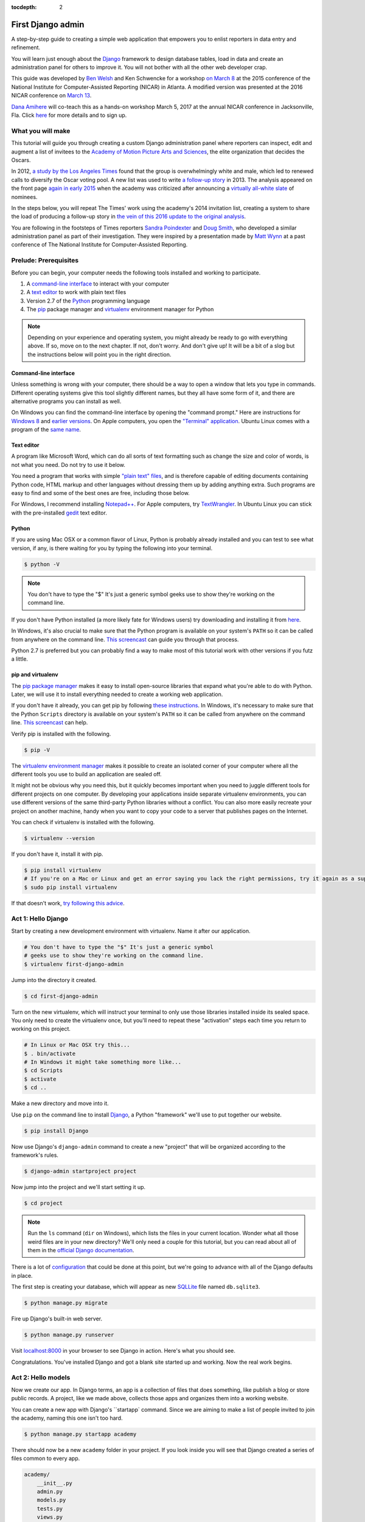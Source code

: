 :tocdepth: 2

First Django admin
==================

A step-by-step guide to creating a simple web application that empowers you to enlist reporters in data entry and refinement.

You will learn just enough about the `Django <https://www.djangoproject.com/>`_ framework to design database tables, load in data and create an administration panel for others to improve it. You will not bother with all the other web developer crap.

This guide was developed by `Ben Welsh <http://palewi.re/who-is-ben-welsh/>`_ and Ken Schwencke
for a workshop `on March 8 <http://ire.org/conferences/nicar2015/hands-on-training/>`_ at
the 2015 conference of the National Institute for Computer-Assisted Reporting (NICAR) in Atlanta. A modified
version was presented at the 2016 NICAR conference on `March 13 <http://www.ire.org/events-and-training/event/2198/2219/>`_.

`Dana Amihere <http://damihere.com>`_ will co-teach this as a hands-on workshop March 5, 2017 at the annual NICAR conference in Jacksonville, Fla. Click `here <http://ire.org/conferences/nicar2017/hands-on-training/>`_ for more details and to sign up.

What you will make
------------------

This tutorial will guide you through creating a custom Django administration panel
where reporters can inspect, edit and augment a list of invitees to the `Academy of
Motion Picture Arts and Sciences <http://www.oscars.org/>`_, the elite organization that decides the Oscars.

In 2012, `a study by the Los Angeles Times <http://www.latimes.com/entertainment/movies/academy/la-et-unmasking-oscar-academy-project-html-htmlstory.html>`_ found that the group is overwhelmingly white and male, which led to renewed calls to diversify the Oscar voting pool. A new list was used to write `a follow-up story <http://www.latimes.com/entertainment/envelope/moviesnow/la-et-mn-diversity-oscar-academy-members-20131221-story.html>`_ in 2013. The analysis appeared on the front page `again in early 2015 <http://www.latimes.com/entertainment/movies/la-et-mn-oscar-nominations-diversity-20150116-story.html#page=1>`_ when the academy
was criticized after announcing a `virtually all-white slate <http://graphics.latimes.com/oscar-nominees-2015/>`_ of nominees.

In the steps below, you will repeat The Times' work using the academy's 2014 invitation list,
creating a system to share the load of producing a follow-up story in `the vein of this 2016 update to the original analysis <http://graphics.latimes.com/oscars-2016-voters/>`_.

You are following in the footsteps of Times reporters `Sandra Poindexter <http://www.latimes.com/la-bio-sandra-poindexter-staff.html>`_ and `Doug Smith <http://www.latimes.com/la-bio-doug-smith-staff.html>`_, who developed a similar administration panel as part of their investigation. They were inspired by a presentation made by `Matt Wynn <http://mattwynn.net/>`_ at a past conference of The National Institute for Computer-Assisted Reporting.

Prelude: Prerequisites
----------------------

Before you can begin, your computer needs the following tools installed
and working to participate.

1. A `command-line
   interface <https://en.wikipedia.org/wiki/Command-line_interface>`__
   to interact with your computer
2. A `text editor <https://en.wikipedia.org/wiki/Text_editor>`__ to work
   with plain text files
3. Version 2.7 of the
   `Python <http://python.org/download/releases/2.7.6/>`__ programming
   language
4. The `pip <https://pip.pypa.io/en/latest/installing.html>`_ package manager and `virtualenv <http://www.virtualenv.org/en/latest/>`_ environment manager for Python

.. note::

  Depending on your experience and operating system, you might
  already be ready to go with everything above. If so, move on to the next
  chapter. If not, don't worry. And don't give up! It will be a bit of a
  slog but the instructions below will point you in the right direction.

.. _command-line-prereq:

Command-line interface
~~~~~~~~~~~~~~~~~~~~~~

Unless something is wrong with your computer, there should be a way to
open a window that lets you type in commands. Different operating
systems give this tool slightly different names, but they all have some
form of it, and there are alternative programs you can install as well.

On Windows you can find the command-line interface by opening the
"command prompt." Here are instructions for `Windows
8 <http://windows.microsoft.com/en-us/windows/command-prompt-faq#1TC=windows-8>`__
and `earlier
versions <http://windows.microsoft.com/en-us/windows-vista/open-a-command-prompt-window>`__. On Apple computers, you open the `"Terminal"
application <http://blog.teamtreehouse.com/introduction-to-the-mac-os-x-command-line>`__. Ubuntu Linux comes with a program of the `same
name <http://askubuntu.com/questions/38162/what-is-a-terminal-and-how-do-i-open-and-use-it>`__.

Text editor
~~~~~~~~~~~

A program like Microsoft Word, which can do all sorts of text formatting
such as change the size and color of words, is not what you need. Do not
try to use it below.

You need a program that works with simple `"plain text"
files <https://en.wikipedia.org/wiki/Text_file>`__, and is therefore
capable of editing documents containing Python code, HTML markup and
other languages without dressing them up by adding anything extra. Such
programs are easy to find and some of the best ones are free, including
those below.

For Windows, I recommend installing
`Notepad++ <http://notepad-plus-plus.org/>`__. For Apple computers, try
`TextWrangler <http://www.barebones.com/products/textwrangler/download.html>`__.
In Ubuntu Linux you can stick with the pre-installed
`gedit <https://help.ubuntu.com/community/gedit>`__ text editor.

Python
~~~~~~

If you are using Mac OSX or a common flavor of Linux, Python is probably
already installed and you can test to see what version, if any, is there
waiting for you by typing the following into your terminal.

.. code:: bash

    $ python -V

.. note::

    You don't have to type the "$" It's just a generic symbol
    geeks use to show they're working on the command line.

If you don't have Python installed (a more likely fate for Windows
users) try downloading and installing it from
`here <http://www.python.org/download/releases/2.7.6/>`__.

In Windows, it's also crucial to make sure that the Python program is
available on your system's ``PATH`` so it can be called from anywhere on
the command line. `This
screencast <http://showmedo.com/videotutorials/video?name=960000&fromSeriesID=96>`__
can guide you through that process.

Python 2.7 is preferred but you can probably find a way to make most of
this tutorial work with other versions if you futz a little.

.. _command-line-pip:

pip and virtualenv
~~~~~~~~~~~~~~~~~~

The `pip package manager <https://pip.pypa.io/en/latest/>`_
makes it easy to install open-source libraries that
expand what you're able to do with Python. Later, we will use it to install everything
needed to create a working web application.

If you don't have it already, you can get pip by following
`these instructions <https://pip.pypa.io/en/latest/installing.html>`_. In Windows, it's necessary to make sure that the
Python ``Scripts`` directory is available on your system's ``PATH`` so it can be called from anywhere on the command line. `This screencast <http://showmedo.com/videotutorials/video?name=960000&fromSeriesID=96>`_ can help.

Verify pip is installed with the following.

.. code-block:: bash

    $ pip -V

The `virtualenv environment manager <http://www.virtualenv.org/en/latest/>`_
makes it possible to create an isolated corner of your computer where all the different
tools you use to build an application are sealed off.

It might not be obvious why you need this, but it quickly becomes important when you need to juggle different tools
for different projects on one computer. By developing your applications inside separate
virtualenv environments, you can use different versions of the same third-party Python libraries without a conflict.
You can also more easily recreate your project on another machine, handy when
you want to copy your code to a server that publishes pages on the Internet.

You can check if virtualenv is installed with the following.

.. code-block:: bash

    $ virtualenv --version

If you don't have it, install it with pip.

.. code-block:: bash

    $ pip install virtualenv
    # If you're on a Mac or Linux and get an error saying you lack the right permissions, try it again as a superuser.
    $ sudo pip install virtualenv

If that doesn't work, `try following this advice <http://virtualenv.readthedocs.org/en/latest/installation.html>`_.

.. _activate:


Act 1: Hello Django
-------------------

Start by creating a new development environment with virtualenv. Name it after our application.

.. code-block:: bash

    # You don't have to type the "$" It's just a generic symbol
    # geeks use to show they're working on the command line.
    $ virtualenv first-django-admin

Jump into the directory it created.

.. code-block:: bash

    $ cd first-django-admin

Turn on the new virtualenv, which will instruct your terminal to only use those libraries installed
inside its sealed space. You only need to create the virtualenv once, but you'll need to repeat these
"activation" steps each time you return to working on this project.

.. code-block:: bash

    # In Linux or Mac OSX try this...
    $ . bin/activate
    # In Windows it might take something more like...
    $ cd Scripts
    $ activate
    $ cd ..

Make a new directory and move into it.

Use ``pip`` on the command line to install `Django <https://www.djangoproject.com/>`_, a Python "framework"
we'll use to put together our website.

.. code-block:: bash

    $ pip install Django

Now use Django's ``django-admin`` command to create a new "project" that will be organized according to the framework's rules.

.. code-block:: bash

    $ django-admin startproject project

Now jump into the project and we'll start setting it up.

.. code-block:: bash

    $ cd project

.. note::

    Run the ``ls`` command (``dir`` on Windows), which lists the files in your current location. Wonder what all those weird files are in your new directory? We'll only need a couple for this tutorial, but you can read about all of them in the `official Django documentation <https://docs.djangoproject.com/en/1.7/intro/tutorial01/#creating-a-project>`_.

There is a lot of `configuration <https://docs.djangoproject.com/en/1.7/intro/tutorial01/#database-setup>`_ that could be done at this point, but we're going to advance with all of the Django defaults in place.

The first step is creating your database, which will appear as new `SQLLite <https://en.wikipedia.org/wiki/SQLite>`_ file named ``db.sqlite3``.

.. code-block:: bash

    $ python manage.py migrate

Fire up Django's built-in web server.

.. code-block:: bash

    $ python manage.py runserver

Visit `localhost:8000 <http://localhost:8000>`_ in your browser to see Django in action. Here's what you should see.

.. image:: /_static/hello-django.jpg

Congratulations. You've installed Django and got a blank site started up and working. Now the real work begins.

Act 2: Hello models
-------------------

Now we create our app. In Django terms, an app is a collection of files that does something, like publish a blog or store public records. A project, like we made above, collects those apps and organizes them into a working website.

You can create a new app with Django's ``startapp` command. Since we are aiming to make a list of people invited to join the academy, naming this one isn't too hard.

.. code-block:: bash

   $ python manage.py startapp academy

There should now be a new ``academy`` folder in your project. If you look inside you will see that Django created a series of files common to every app.

.. code-block:: txt

  academy/
      __init__.py
      admin.py
      models.py
      tests.py
      views.py

We will only be using two of them in this tutorial. The file called ``models.py`` is where we will design our database tables. Another called ``admin.py`` is where we will configure the panels where reporters will be able to enrich the source data.

But before we do any of that, we need to configure out project to include our new apps. Use your text editor to open the file ``settings.py`` in the ``project`` directory. Add our app, ``academy``, to the ``INSTALLED_APPS`` list you find there.

.. code-block:: python
  :emphasize-lines: 8

    INSTALLED_APPS = (
        'django.contrib.admin',
        'django.contrib.auth',
        'django.contrib.contenttypes',
        'django.contrib.sessions',
        'django.contrib.messages',
        'django.contrib.staticfiles',
        'academy',
    )

Next open up the ``models.py`` file in the ``academy`` app's directory. Here we will use Django's built-in `models <https://docs.djangoproject.com/en/1.7/topics/db/models/>`_ system to design a database table to hold the source data.

Each table is defined using a Python `class <http://www.learnpython.org/en/Classes_and_Objects>`_ that inherits special powers `from Django <https://docs.djangoproject.com/en/dev/topics/db/models/>`_ allowing it to syncronize with an underlying database. Our work begins by creating our class and naming it after the data we'll put inside.

.. code-block:: python
  :emphasize-lines: 4

  from django.db import models

  # Create your models here.
  class Invite(models.Model):

.. note::

    Don't know what a class is? Don't stress out about it. It's a little tricky to explain, but a class is basically a blueprint for designing how information in your code is structured. In our case, we're creating a blueprint that will link up with a traditional database table (often called a schema).

Next, like any good database table, it needs some fields.

If you open `the source CSV <https://github.com/ireapps/first-django-admin/blob/master/project/academy_invites_2014.csv>`_, you will see that is has only two: name and branch. Both are filled with characters (as opposed to other data types like integers or dates).

Django also has some `fancy tricks <https://docs.djangoproject.com/en/1.7/ref/models/fields/>`_ for defining fields. Use them to define the fields from our source data.

.. note::

    Watch out. You'll need to carefully indent your code according to Python's very `strict rules <http://www.diveintopython.net/getting_to_know_python/indenting_code.html>`_ for this to work.

.. code-block:: python
  :emphasize-lines: 5-6

    from django.db import models

    # Create your models here.
    class Invite(models.Model):
        name = models.CharField(max_length=500)
        branch = models.CharField(max_length=500)

Now let's add a few more fields that we will ask the reporters to figure out and fill in. We'll use another Django trick, the ``choices`` option, to make some of them multiple-choice fields rather than free text.

First gender.

.. code-block:: python
  :emphasize-lines: 7-18

  from django.db import models

  # Create your models here.
  class Invite(models.Model):
      name = models.CharField(max_length=500)
      branch = models.CharField(max_length=500)
      GENDER_CHOICES = (
        ("M", "Male"),
        ("F", "Female"),
        ("O", "Other"),
        ("?", "Unknown")
      )
      gender = models.CharField(
          max_length=1,
          choices=GENDER_CHOICES,
          default="?"
      )

.. note::

    When you create a choices list each option needs to have two values. The first one is what is written into the database, and is often more compact. the second one is what is displayed for user, and is often more verbose.

Then the invite's date of birth. Since this type of field will start off empty we need to instruct the database to: 1) allow null values with ``null=True`` and allow entrants to leave it empty when they update records later ``blank=True``.

.. code-block:: python
  :emphasize-lines: 18

  from django.db import models

  # Create your models here.
  class Invite(models.Model):
      name = models.CharField(max_length=500)
      branch = models.CharField(max_length=500)
      GENDER_CHOICES = (
        ("M", "Male"),
        ("F", "Female"),
        ("O", "Other"),
        ("?", "Unknown")
      )
      gender = models.CharField(
          max_length=1,
          choices=GENDER_CHOICES,
          default="?"
      )
      date_of_birth = models.DateField(null=True, blank=True)

Race.

.. code-block:: python
  :emphasize-lines: 19-32

  from django.db import models

  # Create your models here.
  class Invite(models.Model):
      name = models.CharField(max_length=500)
      branch = models.CharField(max_length=500)
      GENDER_CHOICES = (
        ("M", "Male"),
        ("F", "Female"),
        ("O", "Other"),
        ("?", "Unknown")
      )
      gender = models.CharField(
          max_length=1,
          choices=GENDER_CHOICES,
          default="?"
      )
      date_of_birth = models.DateField(null=True, blank=True)
      RACE_CHOICES = (
          ("ASIAN", "Asian"),
          ("BLACK", "Black"),
          ("LATINO", "Latino"),
          ("WHITE", "White"),
          ("OTHER", "Other"),
          ("?", "Unknown"),
      )
      race = models.CharField(
          max_length=10,
          choices=RACE_CHOICES,
          default="?"
      )

Finally, an open-ended text field for reporters to leave notes about their decisions.

.. code-block:: python
  :emphasize-lines: 32

  from django.db import models

  # Create your models here.
  class Invite(models.Model):
      name = models.CharField(max_length=500)
      branch = models.CharField(max_length=500)
      GENDER_CHOICES = (
        ("M", "Male"),
        ("F", "Female"),
        ("O", "Other"),
        ("?", "Unknown")
      )
      gender = models.CharField(
          max_length=1,
          choices=GENDER_CHOICES,
          default="?"
      )
      date_of_birth = models.DateField(null=True, blank=True)
      RACE_CHOICES = (
          ("ASIAN", "Asian"),
          ("BLACK", "Black"),
          ("LATINO", "Latino"),
          ("WHITE", "White"),
          ("OTHER", "Other"),
          ("?", "Unknown"),
      )
      race = models.CharField(
          max_length=10,
          choices=RACE_CHOICES,
          default="?"
      )
      notes = models.TextField(blank=True)

Congratulations, you've written your first model. But it won't be created as a real table in your database until you run what Django calls a "migration." That's just a fancy word for syncing our models files.

Make sure to save your ``models.py``file. Then design the migration for your new model.

.. code-block:: bash

    $ python manage.py makemigrations academy

Now run the ``migrate`` command to execute it.

.. code-block:: bash

    $ python manage.py migrate academy

Act 3: Hello loader
-------------------

Our next challenge is to load the source CSV file into the model.

We are going to do this using Django's system for `custom management commands <https://docs.djangoproject.com/en/1.7/howto/custom-management-commands/>`_. It allows us to make our own ``manage.py`` commands like ``migrate`` and ``startapp`` that take advantage of Django's bag of tricks and interact with the database.

To do this, add a ``management/commands`` directory in our academy app, complete with the empty ``__init__.py`` files required by Python. You can do this in your operating system's file explorer, or on the command line. From a Linux or OSX prompt that would look something like this.

.. code-block:: bash

  # The -p flag here makes both new directories
  $ mkdir -p academy/management/commands
  # This creates the empty files on Macs or in Linux
  $ touch academy/management/__init__.py
  $ touch academy/management/commands/__init__.py
  # If you're in Windows create them with your text editor
  $ start notepad++ academy/management/__init__.py
  $ start notepad++ academy/management/commands/__init__.py

When you're done the app's directory should look something like this.

.. code-block:: txt

  academy/
      __init__.py
      admin.py
      models.py
      management/
          __init__.py
          commands/
              __init__.py
      tests.py
      views.py

Create a new file in the ``management/commands`` directory where the new command will go. Let's call it ``loadacademycsv.py``.

.. code-block:: bash

  # Mac or Linux
  $ touch academy/management/commands/loadacademycsv.py
  # Windows
  $ start notepad++ academy/management/commands/loadacademycsv.py

Open it up and paste in the skeleton common to all management commands.

.. code-block:: python

  from django.core.management.base import BaseCommand

  class Command(BaseCommand):

      def handle(self, *args, **options):
          print "Loading CSV"

Running is as simple as invoking its name with ``manage.py``.

.. code-block:: bash

  $ python manage.py loadacademycsv

Download `the source CSV file <https://raw.githubusercontent.com/ireapps/first-django-admin/master/project/academy_invites_2014.csv>`_ from GitHub and store in your base directory next to ``manage.py``.

Return to the management command and introduce Python's built-in `csv module <https://docs.python.org/2/library/csv.html>`_.

.. code-block:: python
  :emphasize-lines: 1

  import csv
  from django.core.management.base import BaseCommand

  class Command(BaseCommand):

      def handle(self, *args, **options):
          print "Loading CSV"

Next use Python ``os`` module and Django's ``BASE_DIR`` setting to generate the full path to where you saved the csv file. By default, ``BASE_DIR`` is set to the root of you project, the same spot where you can find ``manage.py``.

.. code-block:: python
  :emphasize-lines: 1,3,10

  import os
  import csv
  from django.conf import settings
  from django.core.management.base import BaseCommand

  class Command(BaseCommand):

      def handle(self, *args, **options):
          print "Loading CSV"
          csv_path = os.path.join(settings.BASE_DIR, "academy_invites_2014.csv")

Now access the file at that path with Python's built-in ``open`` function. Feeding the file object it creates into the ``csv`` module's ``DictReader`` will return a list with each row in the file as a dictionary.

.. code-block:: python
  :emphasize-lines: 11,12

  import os
  import csv
  from django.conf import settings
  from django.core.management.base import BaseCommand

  class Command(BaseCommand):

      def handle(self, *args, **options):
          print "Loading CSV"
          csv_path = os.path.join(settings.BASE_DIR, "academy_invites_2014.csv")
          csv_file = open(csv_path, 'rb')
          csv_reader = csv.DictReader(csv_file)

Create a loop that walks through the list, printing out each row as it goes by.

.. code-block:: python
  :emphasize-lines: 13,14

  import os
  import csv
  from django.conf import settings
  from django.core.management.base import BaseCommand

  class Command(BaseCommand):

      def handle(self, *args, **options):
          print "Loading CSV"
          csv_path = os.path.join(settings.BASE_DIR, "academy_invites_2014.csv")
          csv_file = open(csv_path, 'rb')
          csv_reader = csv.DictReader(csv_file)
          for row in csv_reader:
              print row

Run it to see what we mean.

.. code-block:: bash

  $ python manage.py loadacademycsv

Import our model into the command and use it to save the CSV records to the database.

.. code-block:: python
  :emphasize-lines: 4,15-19

  import os
  import csv
  from django.conf import settings
  from academy.models import Invite
  from django.core.management.base import BaseCommand

  class Command(BaseCommand):

      def handle(self, *args, **options):
          print "Loading CSV"
          csv_path = os.path.join(settings.BASE_DIR, "academy_invites_2014.csv")
          csv_file = open(csv_path, 'rb')
          csv_reader = csv.DictReader(csv_file)
          for row in csv_reader:
              obj = Invite.objects.create(
                  name=row['Name'],
                  branch=row['Branch']
              )
              print obj

Run it again and you've done it. The CSV is loaded into the database.

.. code-block:: bash

  $ python manage.py loadacademycsv

Act 4: Hello admin
------------------

One of Django's unique features is that it comes with a custom administration that allows users to view, edit and create records. To see it in action, create a new superuser with permission to edit all records.

.. code-block:: bash

    $ python manage.py createsuperuser

Then fire up the Django test server.

.. code-block:: bash

    $ python manage.py runserver

And visit `localhost:8000/admin/ <http://localhost:8000/admin/>`_ and log in using the credentials you just created.

.. image:: /_static/hello-admin-login.png

Without any additional configuration you will see administration panels for the apps installed with Django by default.

.. image:: /_static/hello-admin-noconfig.png

Adding panels for your own models is done in the ``admin.py`` file included with each app. Open ``academy/admin.py`` to start in.

.. code-block:: python

  from django.contrib import admin
  from academy.models import Invite

  admin.site.register(Invite)

Now reload `localhost:8000/admin/ <http://localhost:8000/admin/>`_ and you'll see it added to the index app list.

.. image:: /_static/hello-admin-module.png

Click on "Invite" and you'll see all the records we loaded into the database a list.

.. image:: /_static/hello-admin-list.png

Configure the columns that appear in the list.

.. code-block:: python
  :emphasize-lines: 4-7

  from django.contrib import admin
  from academy.models import Invite

  class InviteAdmin(admin.ModelAdmin):
      list_display = ("name", "branch", "gender", "date_of_birth", "race")

  admin.site.register(Invite, InviteAdmin)

Reload.

.. image:: /_static/hello-admin-columns.png

Add a filter.

.. code-block:: python
  :emphasize-lines: 6

  from django.contrib import admin
  from academy.models import Invite

  class InviteAdmin(admin.ModelAdmin):
      list_display = ("name", "branch", "gender", "date_of_birth", "race")
      list_filter = ("branch", "gender", "race")

  admin.site.register(Invite, InviteAdmin)

Reload.

.. image:: /_static/hello-admin-filter.png

And now a search.

.. code-block:: python
  :emphasize-lines: 7

  from django.contrib import admin
  from academy.models import Invite

  class InviteAdmin(admin.ModelAdmin):
      list_display = ("name", "branch", "gender", "date_of_birth", "race")
      list_filter = ("branch", "gender", "race")
      search_fields = ("name",)

  admin.site.register(Invite, InviteAdmin)

Reload.

.. image:: /_static/hello-admin-search.png

Take a moment to search, filter and sort the list to see how things work. You can even fill in a few records if you want to give that a spin.

Act 5: Hello newsroom
---------------------

Now you're ready to get other people involved. The first thing to do is create additional users for your colleagues. Return to `localhost:8000/admin/ <http://localhost:8000/admin/>`_ and click the plus button to the right of the "Users" link.

.. image:: /_static/hello-newsroom-userlink.png

Name a user.

.. image:: /_static/hello-newsroom-nameuser.png

When filling in their profile, be **certain** to click on the "staff status" checkbox that gives users authorization to access the admin.

.. image:: /_static/hello-newsroom-staffstatus.png

Lower down, choose which permissions to give this user. In this example, since the source data are already loaded the reporter will only have authorization to edit records, not create or delete them.

.. image:: /_static/hello-newsroom-permissions.png

We're getting close. One problem, though. That ``localhost`` address we've been using isn't on the Internet. It only exists on your machine.

There are numerous ways to deploy your Django application so other people can access it. You could use the `Apache <https://docs.djangoproject.com/en/1.7/howto/deployment/>`_ webserver. You could try a cloud service like `Heroku <https://devcenter.heroku.com/articles/getting-started-with-django>`_.

But if all you need is for other people inside your office network (often referred to as an "Intranet") to log in, here's a simple trick that will work in most cases.

Return to your command line and try this.

.. code-block:: bash

  $ python manage.py runserver 0.0.0.0:8000

Now all you need to do is find your computer's IP address. The method varies depending on your operating system. Good instructions are `available here <http://home.huck.psu.edu/it/how-to/how-to-ip-address>`_. Though it mostly boils down to opening a new command line terminal and typing in one of the following.

.. code-block:: bash

  # In OSX or Linux
  $ ifconfig
  # In Windows
  $ ipconfig

Then within the code that comes out you'll see a series of numbers formatted something like 172.19.131.101 after a label like "inet" or "IPv4 Address".

Copy and paste that into your browser to `http://xxx.xx.xxx.xx:8000/admin/ <http://XXX.YY.ZZZ.QQ:8000/admin/>`_ and see what happens. If your Django site appears, you're off to a good start.

Now visit your colleagues computer across the newsroom and if the same address works, you're ready to roll.

.. image:: /_static/hello-newsroom-permissions.png

Now as long as the runserver command is up and running back at your computer, your data entry website is online. Congratulations!


Act 6: Hello homework
---------------------

There are two constants in this kind of work: 1) Your models will change. 2) Reporters need to be told what to do.

With that in mind, let's alter our model so we have a place for a reporter's name. Then we will assign each invitee to a reporter to finish.

First, let's add a character field and some choices for the reporter's name. Open your ``models.py`` file and add them.

.. code-block:: python
  :emphasize-lines: 33-43

  from django.db import models

  # Create your models here.
  class Invite(models.Model):
      name = models.CharField(max_length=500)
      branch = models.CharField(max_length=500)
      GENDER_CHOICES = (
        ("M", "Male"),
        ("F", "Female"),
        ("O", "Other"),
        ("?", "Unknown")
      )
      gender = models.CharField(
          max_length=1,
          choices=GENDER_CHOICES,
          default="?"
      )
      date_of_birth = models.DateField(null=True, blank=True)
      RACE_CHOICES = (
          ("ASIAN", "Asian"),
          ("BLACK", "Black"),
          ("LATINO", "Latino"),
          ("WHITE", "White"),
          ("OTHER", "Other"),
          ("?", "Unknown"),
      )
      race = models.CharField(
          max_length=10,
          choices=RACE_CHOICES,
          default="?"
      )
      notes = models.TextField(blank=True)
      REPORTER_CHOICES = (
          ("lois-lane", "Lois Lane"),
          ("clark-kent", "Clark Kent"),
          ("jimmy-olson", "Jimmy Olson")
      )
      reporter = models.CharField(
          max_length=255,
          choices=REPORTER_CHOICES,
          blank=True
      )

Great. Save it and let's run:

.. code-block:: bash

  $ python manage.py runserver

Now go to `http://localhost:8000/admin/ <http://localhost:8000/admin/>`_ and click on 'Invites.' You should see this:

.. image:: /_static/hello-newsroom-nomigrationerror.png

Uh oh. What happened? Well, in Django parlance, we are missing a migration. While your ``models.py`` file describes your database tables, simply changing the file won't change your database. Django needs some instructions on how to create, delete or migrate fields in an explicit way. This is where migrations come in. Migrations explain how to modify your database, including the ability to "roll back" your database tables to a previous state.

Thankfully, in newer versions of Django, this feature is built in. Kill your ``runserver`` by hitting ``ctrl-c``, and run a command:

.. code-block:: bash

  # Create a migration
  $ python manage.py makemigrations academy

This creates a file that says we want to add a reporter field to our database.  Let's check to see what we did. List the contents of ``academy/migrations/``

.. code-block:: bash

  # In OSX or Linux
  $ ls academy/migrations/
  # In Windows
  $ dir academy/migrations

You should see that there are two migration files there: ``0001_initial.py`` and ``0002_invite_reporter.py``. When you created your table before, you ran the ``makemigrations`` command as well, which created the initial file. Every time you make a migration, Django will add another file to this folder.

.. note::

  If you're using ``git`` to track your project, it's important to add these migrations to your git repository. Otherwise people collaborating with you won't know what changes you have made to the database.

Now we have to apply the migration. Your changes won't be applied to the database until you run ``migrate``, so let's do that now

.. code-block:: bash

  # Actually apply the migrations
  $ python manage.py migrate academy

Excellent. Run your server and check out an invite now. You should see a dropdown like this:

.. image:: /_static/hello-newsroom-reporter.png

Wouldn't it be great if you could see this information at a glance, though? Pop open your ``admin.py`` file and let's do just that. We will add "reporter" to the end of our ``list_display`` list.

.. code-block:: python
  :emphasize-lines: 5

  from django.contrib import admin
  from academy.models import Invite

  class InviteAdmin(admin.ModelAdmin):
      list_display = ("name", "branch", "gender", "date_of_birth", "race", "reporter",)
      list_filter = ("branch", "gender", "race",)
      search_fields = ("name",)

  admin.site.register(Invite, InviteAdmin)

Now fire up your runserver again and check out the invite list:

.. image:: /_static/hello-newsroom-nones.png

That's a whole lot of Nones though, and do you really want to go into each page and select the name from a dropdown to assign it? No, you do not. Let's make one quick change to the ``admin.py`` file to speed this up. We are going to use a feature called ``list_editable`` to make changes directly from the invite list:

.. code-block:: python
  :emphasize-lines: 7

  from django.contrib import admin
  from academy.models import Invite

  class InviteAdmin(admin.ModelAdmin):
      list_display = ("name", "branch", "gender", "date_of_birth", "race", "reporter",)
      list_filter = ("branch", "gender", "race",)
      list_editable = ("reporter",)
      search_fields = ("name",)

  admin.site.register(Invite, InviteAdmin)

Ready? Save the file and open up the invite list again.

.. image:: /_static/hello-newsroom-list-editable.png

Now you can edit the reporter field directly from the admin list! Select a few reporters from a few dropdowns and then scroll to the bottom of the page and hit Save. Congratulations, you've just doled out some work.

The admin's ``list_editable`` is a powerful little option that lets you do a lot of work in a little time. When you've assigned enough people, you can turn the feature back off by removing or commenting out the ``list_editable`` line in the admin.

If you want to go further and filter by reporter so, for example, you could see all of Jimmy Olson's assignments at a glance, simply add "reporter" to the ``list_filter`` list.

.. code-block:: python
  :emphasize-lines: 6

  from django.contrib import admin
  from academy.models import Invite

  class InviteAdmin(admin.ModelAdmin):
      list_display = ("name", "branch", "gender", "date_of_birth", "race", "reporter",)
      list_filter = ("branch", "gender", "race", "reporter",)
      list_editable = ("reporter",)
      search_fields = ("name",)

  admin.site.register(Invite, InviteAdmin)


Epilogue: Hello dumper
----------------------

Alright, so let's assume you work with some industrious reporters. They roll through all the records and you've got the gender, race and age entered for everybody in the database.

Here's how you can get the data back out as a CSV. We'll start by creating a new management command much like the one we made for the loader.

.. code-block:: bash

  # Mac or Linux
  $ touch academy/management/commands/dumpacademycsv.py
  # Windows
  $ start notepad++ academy/management/commands/dumpacademycsv.py

Open it up and paste in the barebones of a management command.

.. code-block:: python

  from django.core.management.base import BaseCommand

  class Command(BaseCommand):

      def handle(self, *args, **options):
          print "Dumping CSV"

Import our Invite model and create a loop that runs through all the records
and prints out each field.

.. code-block:: python
  :emphasize-lines: 1,8-10

  from academy.models import Invite
  from django.core.management.base import BaseCommand

  class Command(BaseCommand):

      def handle(self, *args, **options):
          print "Dumping CSV"
          for obj in Invite.objects.all():
              row = [obj.name, obj.branch, obj.gender, obj.date_of_birth, obj.race, obj.notes, obj.reporter]
              print row

Save the file and run the command. You should see all the data printed out in lists.

.. code-block:: python

  $ python manage.py dumpacademycsv

Now introduce the csv module to output those rows to a new file.

.. code-block:: python
  :emphasize-lines: 1-3,11-14,17

  import os
  import csv
  from django.conf import settings
  from academy.models import Invite
  from django.core.management.base import BaseCommand

  class Command(BaseCommand):

      def handle(self, *args, **options):
          print "Dumping CSV"
          csv_path = os.path.join(settings.BASE_DIR, "dump.csv")
          csv_file = open(csv_path, 'wb')
          csv_writer = csv.writer(csv_file)
          csv_writer.writerow(['name', 'branch', 'gender', 'date_of_birth', 'race', 'notes', 'reporter'])
          for obj in Invite.objects.all():
              row = [obj.name, obj.branch, obj.gender, obj.date_of_birth, obj.race, obj.notes, obj.reporter]
              csv_writer.writerow(row)

Run our new command once more.

.. code-block:: python

  $ python manage.py dumpacademycsv

Now open up ``dump.csv`` in your base directory and your export should be good to go.
